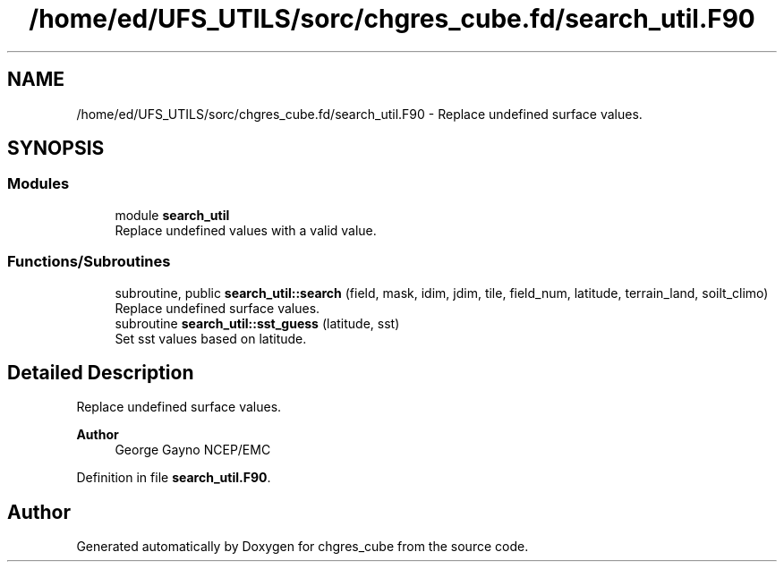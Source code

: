 .TH "/home/ed/UFS_UTILS/sorc/chgres_cube.fd/search_util.F90" 3 "Fri Mar 26 2021" "Version 1.0.0" "chgres_cube" \" -*- nroff -*-
.ad l
.nh
.SH NAME
/home/ed/UFS_UTILS/sorc/chgres_cube.fd/search_util.F90 \- Replace undefined surface values\&.  

.SH SYNOPSIS
.br
.PP
.SS "Modules"

.in +1c
.ti -1c
.RI "module \fBsearch_util\fP"
.br
.RI "Replace undefined values with a valid value\&. "
.in -1c
.SS "Functions/Subroutines"

.in +1c
.ti -1c
.RI "subroutine, public \fBsearch_util::search\fP (field, mask, idim, jdim, tile, field_num, latitude, terrain_land, soilt_climo)"
.br
.RI "Replace undefined surface values\&. "
.ti -1c
.RI "subroutine \fBsearch_util::sst_guess\fP (latitude, sst)"
.br
.RI "Set sst values based on latitude\&. "
.in -1c
.SH "Detailed Description"
.PP 
Replace undefined surface values\&. 


.PP
\fBAuthor\fP
.RS 4
George Gayno NCEP/EMC 
.RE
.PP

.PP
Definition in file \fBsearch_util\&.F90\fP\&.
.SH "Author"
.PP 
Generated automatically by Doxygen for chgres_cube from the source code\&.
